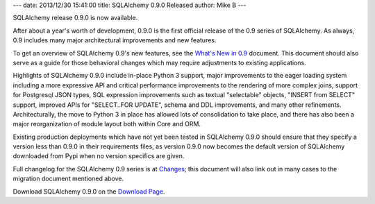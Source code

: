 ---
date: 2013/12/30 15:41:00
title: SQLAlchemy 0.9.0 Released
author: Mike B
---

SQLAlchemy release 0.9.0 is now available.

After about a year's worth of development, 0.9.0 is the first official release
of the 0.9 series of SQLAlchemy.  As always, 0.9 includes many major architectural
improvements and new features.

To get an overview of SQLAlchemy 0.9's new features, see the
`What's New in 0.9 </docs/09/changelog/migration_09.html>`_ document.
This document should also serve as a guide for those behavioral changes which
may require adjustments to existing applications.

Highlights of SQLAlchemy 0.9.0 include in-place Python 3 support, major
improvements to the eager loading system including a more expressive API
and critical performance improvements to the rendering of more complex joins,
support for Postgresql JSON types, SQL expression improvements such as textual
"selectable" objects, "INSERT from SELECT" support, improved APIs for
"SELECT..FOR UPDATE", schema and DDL improvements, and many other refinements.
Architecturally, the move to Python 3 in place has allowed lots of consolidation
to take place, and there has also been a major reorganization of module layout
both within Core and ORM.

Existing production deployments which have not yet been tested in
SQLAlchemy 0.9.0 should ensure that they specify a version less than
0.9.0 in their requirements files, as version 0.9.0 now becomes the
default version of SQLAlchemy downloaded from Pypi when no version
specifics are given.

Full changelog for the SQLAlchemy 0.9 series is at `Changes </changelog/CHANGES_0_9_0>`_;
this document will also link out in many cases to the migration document mentioned
above.

Download SQLAlchemy 0.9.0 on the `Download Page </download.html>`_.




